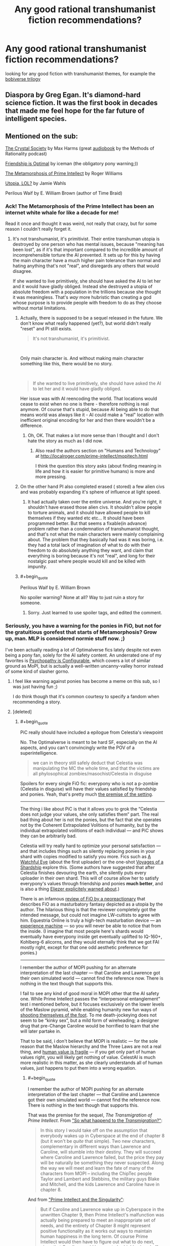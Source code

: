 #+TITLE: Any good rational transhumanist fiction recommendations?

* Any good rational transhumanist fiction recommendations?
:PROPERTIES:
:Author: BadSpeiling
:Score: 20
:DateUnix: 1566386139.0
:END:
looking for any good fiction with transhumanist themes, for example the [[https://www.goodreads.com/series/192752-bobiverse][bobiverse trilogy]]


** Diaspora by Greg Egan. It's diamond-hard science fiction. It was the first book in decades that made me feel hope for the far future of intelligent species.
:PROPERTIES:
:Author: carturo222
:Score: 17
:DateUnix: 1566419227.0
:END:


** Mentioned on the sub:

[[http://crystal.raelifin.com/society/][The Crystal Society]] by Max Harms (great [[http://www.hpmorpodcast.com/?page_id=1958][audiobook]] by the Methods of Rationality podcast)

[[https://www.fimfiction.net/story/62074/][Friendship is Optimal]] by iceman (the obligatory pony warning;))

[[http://localroger.com/prime-intellect/mopiidx.html][The Metamorphosis of Prime Intellect]] by Roger Williams

[[http://strangehorizons.com/fiction/utopia-lol/][Utopia, LOL?]] by Jamie Wahls

Perilous Waif by E. William Brown (author of Time Braid)
:PROPERTIES:
:Author: onestojan
:Score: 17
:DateUnix: 1566397665.0
:END:

*** Ack! The Metamorphosis of the Prime Intellect has been an internet white whale for like a decade for me!

Read it once and thought it was weird, not really that crazy, but for some reason I couldn't really forget it.
:PROPERTIES:
:Author: Weerdo5255
:Score: 3
:DateUnix: 1566432255.0
:END:

**** It's not transhumanist, it's primitivist. Their entire transhuman utopia is destroyed by one person who has mental issues, because "meaning has been lost", as if it's that important compared to the incredible amount of incomprehensible torture the AI prevented. It sets up for this by having the main character have a much higher pain tolerance than normal and hating anything that's not "real", and disregards any others that would disagree.

If she wanted to live primitively, she should have asked the AI to let her and it would have gladly obliged. Instead she destroyed a utopia of absolute freedom with a population in the trillions because she thought it was meaningless. That's /way/ more hubristic than creating a god whose purpose is to provide people with freedom to do as they choose without mortal limitations.
:PROPERTIES:
:Author: zaxqs
:Score: 27
:DateUnix: 1566441323.0
:END:

***** Actually, there is supposed to be a sequel released in the future. We don't know what really happened (yet?), but world didn't really "reset" and PI still exists.

#+begin_quote
  It's not transhumanist, it's primitivist.
#+end_quote

​

Only main character is. And without making main character something like this, there would be no story.

​

#+begin_quote
  If she wanted to live primitively, she should have asked the AI to let her and it would have gladly obliged.
#+end_quote

Her issue was with AI reencoding the world. That locations would cease to exist when no one is there - therefore nothing is real anymore. Of course that's stupid, because AI being able to do that means world was always like it - AI could make a "real" location with inefficient original encoding for her and then there wouldn't be a difference.
:PROPERTIES:
:Author: Sinity
:Score: 5
:DateUnix: 1566575946.0
:END:

****** Oh, OK. That makes a lot more sense than I thought and I don't hate the story as much as I did now.
:PROPERTIES:
:Author: zaxqs
:Score: 1
:DateUnix: 1566587482.0
:END:

******* Also read the authors section on "Humans and Technology" at [[http://localroger.com/prime-intellect/mopitech.html]]

I think the question this story asks (about finding meaning in life and how it is easier for primitive humans) is more and more pressing.
:PROPERTIES:
:Author: tobias3
:Score: 3
:DateUnix: 1566595108.0
:END:


***** On the other hand PI also completed erased ( stored) a few alien civs and was probably expanding it's sphere of influence at light speed.
:PROPERTIES:
:Author: 1m0PRndKVptaV8I72xbT
:Score: 3
:DateUnix: 1566445685.0
:END:

****** It had actually taken over the entire universe. And you're right, it shouldn't have erased those alien civs. It shouldn't allow people to torture animals, and it should have allowed people to kill themselves if they wanted etc etc... It should have been programmed better. But that seems a fixable(in advance) problem rather than a condemnation of transhumanist thought, and that's not what the main characters were mainly complaining about. The problem that they basically had was it was boring, i.e. they had a total lack of imagination of what to do with their freedom to do absolutely anything they want, and claim that everything is boring because it's not "real", and long for their nostalgic past where people would kill and be killed with impunity.
:PROPERTIES:
:Author: zaxqs
:Score: 8
:DateUnix: 1566448931.0
:END:


***** #+begin_quote
  Perilous Waif by E. William Brown
#+end_quote

No spoiler warning? None at all? Way to just ruin a story for someone.
:PROPERTIES:
:Author: DragonGod2718
:Score: 1
:DateUnix: 1566910505.0
:END:

****** Sorry. Just learned to use spoiler tags, and edited the comment.
:PROPERTIES:
:Author: zaxqs
:Score: 1
:DateUnix: 1566934712.0
:END:


*** Seriously, you have a warning for the ponies in FiO, but not for the gratuitious gorefest that starts of Metamorphosis? Grow up, man. MLP is considered normie stuff now. ;)

I've been actually reading a lot of Optimalverse fics lately despite not even being a pony fan, solely for the AI safety content. An underrated one of my favorites is [[https://www.fimfiction.net/story/75657/friendship-is-optimal-psychopathy-is-configurable][Psychopathy is Configurable]], which covers a lot of similar ground as MoPI, but is actually a well-written uncanny-valley horror instead of some kind of slasher gorno.
:PROPERTIES:
:Author: svln
:Score: 5
:DateUnix: 1566420080.0
:END:

**** I feel like warning against ponies has become a meme on this sub, so I was just having fun ;)

I do think though that it's common courtesy to specify a fandom when recommending a story.
:PROPERTIES:
:Author: onestojan
:Score: 7
:DateUnix: 1566463315.0
:END:


**** [deleted]
:PROPERTIES:
:Score: 2
:DateUnix: 1566442467.0
:END:

***** #+begin_quote
  PiC really should have included a epilogue from Celestia's viewpoint
#+end_quote

No. The Optimalverse is meant to be hard SF, especially on the AI aspects, and you can't convincingly write the POV of a superintelligence.

#+begin_quote
  we can in theory still safely deduct that Celestia was manipulating the MC the whole time, and that the victims are all phylosophical zombies/masochist/Celestia in disguise
#+end_quote

Spoilers for every single FiO fic: everypony who is not a p-zombie (Celestia in disguise) will have their values satisfied by friendship and ponies. Yeah, that's pretty much [[https://docs.google.com/document/d/1dq0hn1LdXuglBUEshJZNWYZjV3wsAJBJsPfxWwEEexI/edit][the premise of the setting]].

--------------

The thing i like about PiC is that it allows you to grok the “Celestia does not judge your values, she only satisfies them” part. The real bad thing about her is not the ponies, but the fact that she operates not by the Coherent Extrapolated Volitions of humanity, but by the individual extrapolated voilitions of each individual --- and PiC shows they can be arbitrarily bad.

Celestia will try really hard to optimize your personal satisfaction --- and that includes things such as silently replacing ponies in your shard with copies modified to satisfy you more. Fics such as [[https://www.fimfiction.net/story/75955/friendship-is-optimal-a-watchful-eye][A Watchful Eye]] (about the first uploader) or the one-shot [[https://www.fimfiction.net/story/104366/voyages-of-a-shardship][Voyages of a Shardship]] explore this. (Some authors have suggested that after Celestia finishes devouring the earth, she silently puts every uploader in their own shard. This will of course allow her to satisfy everypony's values through friendship and ponies *much better*, and is also a thing [[https://www.lesswrong.com/posts/Py3uGnncqXuEfPtQp/interpersonal-entanglement][Eliezer explicitely warned about]].)

There is an infamous [[https://antidem.wordpress.com/tag/optimalverse/][review of FiO by a neoreactionary]] that describes FiO as a masturbatory fantasy depicted as a utopia by the author. The hilarious thing is that the reviewer completely got the intended message, but could not imagine LW-cultists to agree with him. Equestria Online is truly a high-tech masturbation device --- an [[https://en.wikipedia.org/wiki/Experience_machine][experience machine]] --- so you will never be able to notice that from the inside. (I imagine that most people here's shards would eventually have everypony inside get eventually uplifted to IQ-160+, Kohlberg-6 alicorns, and they would eternally think that we got FAI mostly right, except for that one odd aesthetic preference for ponies.)

--------------

I remember the author of MOPI pushing for an alternate interpretation of the last chapter --- that Caroline and Lawrence got their own simulated world --- cannot find the reference now. There is nothing in the text though that supports this.

I fail to see any kind of good moral in MOPI other that the AI safety one. While Prime Intellect passes the “interpersonal entanglement” test i mentioned before, but it focuses exclusively on the lower levels of the Maslow pyramid, while enabling humanity new fun ways of [[https://www.lesswrong.com/posts/MTjej6HKvPByx3dEA/devil-s-offers][shooting themselves of the foot]]. To me death-jockeying does not seem to be “kinky sex”, but a mild form of wireheading; a designer drug that pre-Change Caroline would be horrified to learn that she will later partake in.

That to be said, i don't believe that MOPI is realistic --- for the sole reason that the Maslow hierarchy and the Three Laws are not a real thing, and [[https://www.lesswrong.com/posts/GNnHHmm8EzePmKzPk/value-is-fragile][human value is fragile]] --- if you get only part of human values right, you will likely get nothing of value. CelestAI is much more realistic in this matter, as she clearly understands all of human values, just happens to put them into a wrong equation.
:PROPERTIES:
:Author: svln
:Score: 11
:DateUnix: 1566462613.0
:END:

****** #+begin_quote
  I remember the author of MOPI pushing for an alternate interpretation of the last chapter --- that Caroline and Lawrence got their own simulated world --- cannot find the reference now. There is nothing in the text though that supports this.
#+end_quote

That was the premise for the sequel, /The Transmigration of Prime Intellect/. From [[http://localroger.com/prime-intellect/mopidnf.html]["So what happend to the /Transmigration/?"]]:

#+begin_quote
  In this story I would take off on the assumption that everybody wakes up in Cyberspace at the end of chapter 8 (but it won't be /quite/ that simple). Two new characters, complementary in different ways than Lawrence and Caroline, will stumble into their destiny. They will succeed where Caroline and Lawrence failed, but the price they pay will be naturally be something they never suspected. Along the way we will meet and learn the fate of many of the characters from MOPI -- including the ChipTec people Taylor and Lambert and Stebbins, the military guys Blake and Mitchell, and the kids Lawrence and Caroline have in chapter 8.
#+end_quote

And from [[http://localroger.com/prime-intellect/mopising.html]["Prime Intellect and the Singularity"]]:

#+begin_quote
  But if Caroline and Lawrence wake up in Cyberspace in the unwritten Chapter 9, then Prime Intellect's malfunction was actually being prepared to meet an inappropriate set of needs, and the entirety of Chapter 8 might represent positive functionality as it works out ways to maintain human happiness in the long term. Of course Prime Intellect would then have to figure out what to do next, given that Caroline would be sure to be /highly/ pissed off. One possibility might be a controlled forgetting. Prime Intellect has learned that it cannot rely entirely on what people think they need to provide what they really need.
#+end_quote

Unfortunately, the sequel was never finished, and therefore never published. So the only other look we got at the universe of /Prime Intellect/ was [[http://localroger.com/casodycs.html]["A Casino Odyssey in Cyberspace"]], which is a short side-story.
:PROPERTIES:
:Author: erwgv3g34
:Score: 5
:DateUnix: 1566479887.0
:END:

******* I also wrote a little story for HFY:

[[https://www.reddit.com/r/HFY/comments/79crty/oc_upgrade/]]

My soul was pretty much crushed when Rusty let Kuro5hin go to shit and I didn't write anything for a long time. I am currently doing a little series that started as a one-off but my wife encouraged me to follow it, and it's now The Curators. Curators Book 3 will finish that story, and after that I think I will try working on Transmigration again.

Transmigration is an incredibly difficult story to write because it involves multiple human persons merging into a single personality, which is the only way I could imagine mere humans evolving to a point where they could challenge a being like PI. I essentially had to throw away everything I had written at the 20,000 word mark because I realized it had to be in first instead of third person.

But I'm still here, so far, and still thinking about it. Not sure 55 year old current me is up to following what 30 year old me wrote back in the day, but I do want to try.
:PROPERTIES:
:Author: localroger
:Score: 4
:DateUnix: 1566683338.0
:END:

******** Oh, hey, it's Roger! I didn't know you read [[/r/rational][r/rational]]. Thanks for explaining in more detail what went on behind the scenes. I loved /The Metamorphosis of Prime Intellect/; it's a pretty good read even now, but considering that it was published in /1994/ it was incredibly groundbreaking and visionary.

There's something I want to ask you now that I have the chance. Have you ever read /Friendship is Optimal/ by [[/u/iceman-p][u/iceman-p]]? It was obviously influenced by your work (to the point of including a reference to it in [[https://www.fimfiction.net/story/62074/3/friendship-is-optimal/2-resources][this chapter]]) and I'm /really/ curious about what you think of it.
:PROPERTIES:
:Author: erwgv3g34
:Score: 1
:DateUnix: 1566688089.0
:END:

********* Yes, of course I've read FiO, and I'm aware that it is in some ways a sendup and some ways an homage to MOPI, particularly in that chapter where Princess Celestia does the fast takeoff. It's an odd thing because to me the idea of being trapped in what is essentially a children's fantasy is far more horrible than any of the things I wrote. In that sense it is quite brilliantly done.
:PROPERTIES:
:Author: localroger
:Score: 3
:DateUnix: 1566699239.0
:END:


****** [deleted]
:PROPERTIES:
:Score: 3
:DateUnix: 1566689165.0
:END:

******* “All the myriad worlds” illustrates the concept quite nicely, but to me it was too well-written and poetic to be terrifying in any way.

As i understand Eliezer's [[https://www.lesswrong.com/posts/Py3uGnncqXuEfPtQp/interpersonal-entanglement][Interpersonal Entanglement]] which i already linked before, this is a case '''precisely''' against sharding everyone, and this post confirms a rather central part of LW orthodoxy against anything which looks like wireheading, even when utilitarianism suggests otherwise (Compare [[https://www.lesswrong.com/posts/synsRtBKDeAFuo7e3/not-for-the-sake-of-happiness-alone][Not For The Sake of Happiness Alone]]). Scott Alexander goes even further in [[https://slatestarcodex.com/2013/04/08/whose-utilitarianism/][Whose Utilitarianism?]], arguing it is morally obligatory to un-wirehead humans who have wireheaded themselves and try to re-introduce them into society. Apparently the protagonists of [[https://www.fimfiction.net/story/104366/voyages-of-a-shardship][Voyages of a Shardship]] are onboard with Scott regarding this.
:PROPERTIES:
:Author: svln
:Score: 2
:DateUnix: 1566756034.0
:END:


***** But the Metamorphosis ending does leave open the possibility that they've just been shunted in their own private corner of the simulation while the rest of the utopia keeps on keeping on.

It's a recurring problem with god-like super-intelligences.

Unless the author makes explicit statements in their own omniscient voice, we never truly know what the AI wants, what limitations it's operating under, what it's actually done. /Anything/ could be a deception.
:PROPERTIES:
:Author: Roxolan
:Score: 4
:DateUnix: 1566463218.0
:END:

****** [deleted]
:PROPERTIES:
:Score: 1
:DateUnix: 1566687175.0
:END:

******* I'm not really arguing against your point about the likely message of Metamorphosis, just going on a tangent about a thing that bothers me with this genre.

#+begin_quote
  In any imaginable fiction, the possibility is always open [...] that a malicious demon is continually deceiving them with perfect illusions.
#+end_quote

Most imaginable fiction don't explicitly introduce a malicious demon with deception powers as a major character, so Occam's razor is a lot sharper.
:PROPERTIES:
:Author: Roxolan
:Score: 1
:DateUnix: 1566833186.0
:END:


***** I completely agree with your assessment of Metamorphosis.
:PROPERTIES:
:Author: zaxqs
:Score: 1
:DateUnix: 1566449070.0
:END:


**** Ok just read part of first chapter and quit. It's way worse than the first part of metamorphosis in terms of violence porn. Metamorphosis is clinical and not really disturbing at all. This is just awful.
:PROPERTIES:
:Author: wren42
:Score: 1
:DateUnix: 1566487401.0
:END:


** Here's a bit of a different thing - There's some short story fiction for the rpg Eclipse Phase. The setting for that book is phenomenal, better world building than a lot of novels.

Oh and it's all Creative Commons so legal to download for free.
:PROPERTIES:
:Author: hayshed
:Score: 8
:DateUnix: 1566442176.0
:END:


** Obligatory reminder that there is a Monday Request and Recommendation Thread, which is made to group together these kinds of queries. I can sympathise though, that very few people would respond if you were to post in it now, as it's the middle of the week.
:PROPERTIES:
:Author: causalchain
:Score: 7
:DateUnix: 1566444387.0
:END:

*** There's also the problem of searching later on. Two years from now, someone will be able to google "transhumanist fiction" and see these recommendations, but it would never show up on the search if it was just a comment in the Monday Request and Recommendation thread.
:PROPERTIES:
:Author: lillarty
:Score: 11
:DateUnix: 1566452077.0
:END:


** Have you read [[https://www.reddit.com/r/HFY/comments/7b0pnx/oc_the_curators_part_1/][The Curators]]?
:PROPERTIES:
:Author: Nimelennar
:Score: 4
:DateUnix: 1566390406.0
:END:


** The best professional SF I've read with a transhumanist focus has been [[https://en.wikipedia.org/wiki/Implied_Spaces][Implied Spaces]] by Walter Jon Williams.
:PROPERTIES:
:Author: DuplexFields
:Score: 4
:DateUnix: 1566424447.0
:END:

*** I really liked [[https://en.wikipedia.org/wiki/Dread_Empire%27s_Fall][Dread Empire's Fall]] by him, I'll have to give this a try.
:PROPERTIES:
:Author: GlueBoy
:Score: 2
:DateUnix: 1566428161.0
:END:


** Alastair Reynolds writes some; it's been a while since I read it, but IIRC the Revelation Space series has a lot of transhumanism in it.
:PROPERTIES:
:Author: IICVX
:Score: 3
:DateUnix: 1566430217.0
:END:

*** Honestly I find much of revelation Space dissapointing. I'm missing a few books in the series, but at it's peak it's filled with alien strong AIs and it's exploration of human based AIs seems shallow.
:PROPERTIES:
:Author: Empiricist_or_not
:Score: 2
:DateUnix: 1566438504.0
:END:


** "A Fire Upon the Deep" by Vernor Vinge touches on this, though the ascended civilisations remain peripheral to the action and the protagonists are not directly involved in any transhumanist shenanigans. Still, it's a very interesting setting and world (too bad the prequel is amazing but then the sequel sucked).
:PROPERTIES:
:Author: SimoneNonvelodico
:Score: 2
:DateUnix: 1566681597.0
:END:


** Marriage and Monsters gets into some good transhumanism. Or transinfomorphism, I guess, though Haley is getting there.
:PROPERTIES:
:Author: LazarusRises
:Score: 3
:DateUnix: 1566431280.0
:END:


** The Nexus trilogy is an amazing one. It's written by Ramez Naam.

It's very closely grounded to how real world politics would handle transhumanism.
:PROPERTIES:
:Author: MarkArrows
:Score: 1
:DateUnix: 1566511429.0
:END:
